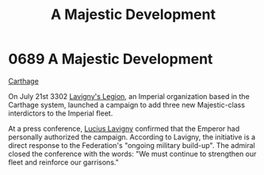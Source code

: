 :PROPERTIES:
:ID:       ae7fdc3d-ddb6-4a1b-8b28-3b3897508fd9
:END:
#+title: A Majestic Development
#+filetags: :3302:beacon:
* 0689 A Majestic Development
[[id:29b87d21-95e3-41c2-b43c-e5777025efa9][Carthage]]   

On July 21st 3302 [[id:d5617bfc-ed9f-4b4c-9bf1-6143fb9f7068][Lavigny's Legion]], an Imperial organization based in
the Carthage system, launched a campaign to add three new
Majestic-class interdictors to the Imperial fleet.

At a press conference, [[id:6debe91d-53f8-46de-9368-ce7dc555a58f][Lucius Lavigny]] confirmed that the Emperor had
personally authorized the campaign. According to Lavigny, the
initiative is a direct response to the Federation's "ongoing military
build-up". The admiral closed the conference with the words: "We must
continue to strengthen our fleet and reinforce our garrisons."

[[file:img/beacons/0689.png]]
